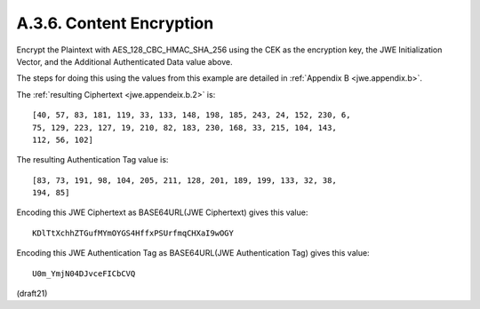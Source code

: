 A.3.6.  Content Encryption
^^^^^^^^^^^^^^^^^^^^^^^^^^^^^^^^^^^^^^^^^^^^^^^^^^^^^^^^^^^^

Encrypt the Plaintext with AES_128_CBC_HMAC_SHA_256 
using the CEK as the encryption key, 
the JWE Initialization Vector, 
and the Additional Authenticated Data value above.  

The steps for doing this 
using the values from this example are detailed 
in :ref:`Appendix B <jwe.appendix.b>`.  

The :ref:`resulting Ciphertext <jwe.appendeix.b.2>` is:

::

   [40, 57, 83, 181, 119, 33, 133, 148, 198, 185, 243, 24, 152, 230, 6,
   75, 129, 223, 127, 19, 210, 82, 183, 230, 168, 33, 215, 104, 143,
   112, 56, 102]

The resulting Authentication Tag value is:


::

   [83, 73, 191, 98, 104, 205, 211, 128, 201, 189, 199, 133, 32, 38,
   194, 85]

Encoding this JWE Ciphertext as BASE64URL(JWE Ciphertext) gives this
value:

::

     KDlTtXchhZTGufMYmOYGS4HffxPSUrfmqCHXaI9wOGY

Encoding this JWE Authentication Tag 
as BASE64URL(JWE Authentication Tag) gives this value:


::

     U0m_YmjN04DJvceFICbCVQ


(draft21)
